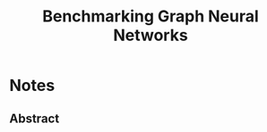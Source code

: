 :PROPERTIES:
:ID:       a8868eae-bbc8-4a7f-9c56-25d0ea1a1ea2
:ROAM_REFS: cite:dwivedi20_bench_graph_neural_networ
:END:
#+title: Benchmarking Graph Neural Networks
#+filetags: :Paper:

* Notes
  :PROPERTIES:
  :NOTER_DOCUMENT: /home/arya/Downloads/Papers/2003.00982.pdf
  :END:
** Abstract
:PROPERTIES:
:NOTER_PAGE: [[pdf:~/Downloads/Papers/2003.00982.pdf::1++1.59;;annot-1-37]]
:END:
 
